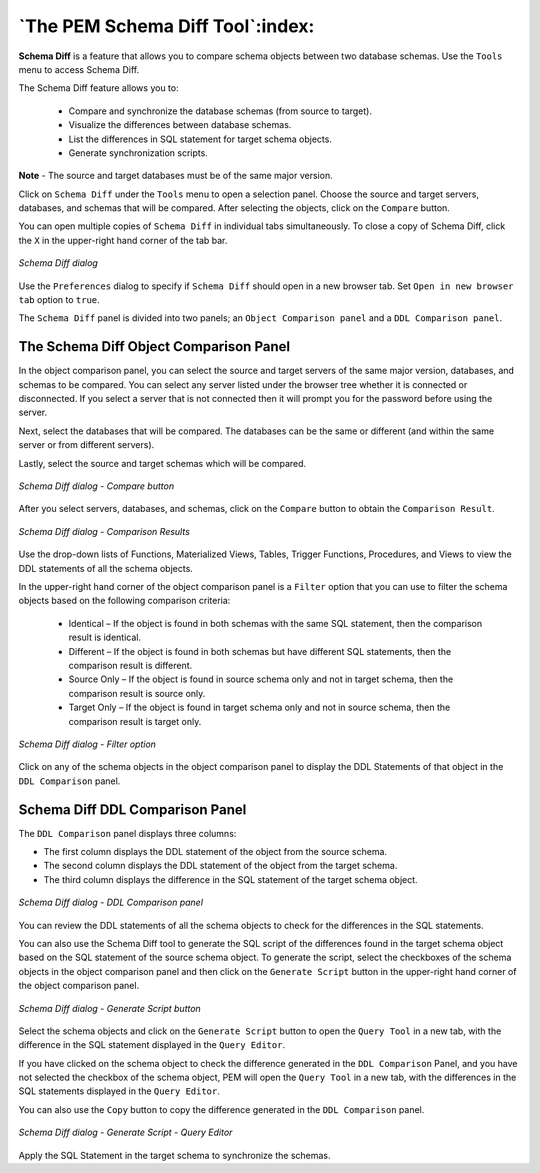 .. _pem_schema_diff_tool:

*********************************
`The PEM Schema Diff Tool`:index:
*********************************

**Schema Diff** is a feature that allows you to compare schema objects between
two database schemas. Use the ``Tools`` menu to access Schema Diff.

The Schema Diff feature allows you to:

 * Compare and synchronize the database schemas (from source to target).

 * Visualize the differences between database schemas.

 * List the differences in SQL statement for target schema objects.

 * Generate synchronization scripts.


**Note** - The source and target databases must be of the same major
version.

Click on ``Schema Diff`` under the ``Tools`` menu to open a selection panel. Choose the source and target servers, databases, and schemas that will be
compared. After selecting the objects, click on the ``Compare`` button.

You can open multiple copies of ``Schema Diff`` in individual tabs
simultaneously. To close a copy of Schema Diff, click the ``X`` in the
upper-right hand corner of the tab bar.

.. figure:: images/schema_diff_dialog.png
    :alt: schema diff dialog
    :align: center
    :scale: 60%

    *Schema Diff dialog*

Use the ``Preferences`` dialog to specify if ``Schema Diff``
should open in a new browser tab. Set ``Open in new browser tab`` option to ``true``.

The ``Schema Diff`` panel is divided into two panels; an ``Object Comparison panel`` and a ``DDL Comparison panel``.

.. raw:: latex

    \newpage

The Schema Diff Object Comparison Panel
========================================

In the object comparison panel, you can select the source and target servers
of the same major version, databases, and schemas to be compared. You can
select any server listed under the browser tree whether it is connected or
disconnected. If you select a server that is not connected then it will
prompt you for the password before using the server.

Next, select the databases that will be compared. The databases can be the
same or different (and within the same server or from different servers).

Lastly, select the source and target schemas which will be compared.

.. figure:: images/schema_diff_compare_button.png
    :alt: Schema diff compare button
    :align: center
    :scale: 60%

    *Schema Diff dialog - Compare button*

After you select servers, databases, and schemas, click on the
``Compare`` button to obtain the ``Comparison Result``.

.. figure:: images/schema_diff_comparison_results.png
    :alt: Schema diff comparison results
    :align: center
    :scale: 60%

    *Schema Diff dialog - Comparison Results*

Use the drop-down lists of Functions, Materialized Views, Tables,
Trigger Functions, Procedures, and Views to view the DDL statements of
all the schema objects.

In the upper-right hand corner of the object comparison panel is a ``Filter``
option that you can use to filter the schema objects based on the
following comparison criteria:

 * Identical – If the object is found in both schemas with the same SQL statement, then the comparison result is identical.

 * Different – If the object is found in both schemas but have different SQL statements, then the comparison result is different.

 * Source Only – If the object is found in source schema only and not in target schema, then the comparison result is source only.

 * Target Only – If the object is found in target schema only and not in source schema, then the comparison result is target only.

.. figure:: images/schema_diff_filter_option.png
    :alt: Schema diff filter option
    :align: center
    :scale: 60%

    *Schema Diff dialog - Filter option*

Click on any of the schema objects in the object comparison panel to
display the DDL Statements of that object in the ``DDL Comparison`` panel.

.. raw:: latex

    \newpage

Schema Diff DDL Comparison Panel
================================

The ``DDL Comparison`` panel displays three columns:

* The first column displays the DDL statement of the object from the source schema.

* The second column displays the DDL statement of the object from the target schema.

* The third column displays the difference in the SQL statement of the target schema object.

.. figure:: images/schema_diff_DDL_comparison.png
    :alt: Schema diff DDL comparison
    :align: center
    :scale: 60%

    *Schema Diff dialog - DDL Comparison panel*

You can review the DDL statements of all the schema objects to
check for the differences in the SQL statements.

You can also use the Schema Diff tool to generate the SQL script of the differences found in the
target schema object based on the SQL statement of the source schema
object. To generate the script, select the checkboxes of the schema
objects in the object comparison panel and then click on the ``Generate Script``
button in the upper-right hand corner of the object comparison panel.

.. figure:: images/schema_diff_generate_script.png
    :alt: Schema diff generate script
    :align: center
    :scale: 60%

    *Schema Diff dialog - Generate Script button*

Select the schema objects and click on the ``Generate Script``
button to open the ``Query Tool`` in a new tab, with the difference
in the SQL statement displayed in the ``Query Editor``.

If you have clicked on the schema object to check the difference
generated in the ``DDL Comparison`` Panel, and you have not selected the
checkbox of the schema object, PEM will open the ``Query Tool`` in a new
tab, with the differences in the SQL statements displayed in the ``Query Editor``.

You can also use the ``Copy`` button to copy the difference generated in
the ``DDL Comparison`` panel.

.. figure:: images/schema_diff_generate_script_query_editor.png
    :alt: Schema diff generate script query editor
    :align: center
    :scale: 60%

    *Schema Diff dialog - Generate Script - Query Editor*

Apply the SQL Statement in the target schema to synchronize the schemas.
